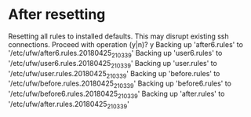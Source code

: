 * After resetting
Resetting all rules to installed defaults. This may disrupt existing ssh
connections. Proceed with operation (y|n)? y
Backing up 'after6.rules' to '/etc/ufw/after6.rules.20180425_210339'
Backing up 'user6.rules' to '/etc/ufw/user6.rules.20180425_210339'
Backing up 'user.rules' to '/etc/ufw/user.rules.20180425_210339'
Backing up 'before.rules' to '/etc/ufw/before.rules.20180425_210339'
Backing up 'before6.rules' to '/etc/ufw/before6.rules.20180425_210339'
Backing up 'after.rules' to '/etc/ufw/after.rules.20180425_210339'
